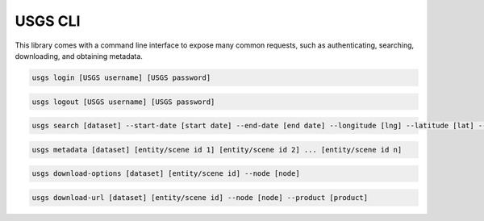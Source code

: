 .. module:: usgs.scripts

.. cli:

USGS CLI
========

This library comes with a command line interface to expose many common requests, such as authenticating, searching, downloading, and obtaining metadata.

.. code-block:: bash

    usgs login [USGS username] [USGS password]

.. code-block:: bash

    usgs logout [USGS username] [USGS password]

.. code-block:: bash

    usgs search [dataset] --start-date [start date] --end-date [end date] --longitude [lng] --latitude [lat] --node [node]

.. code-block:: bash

    usgs metadata [dataset] [entity/scene id 1] [entity/scene id 2] ... [entity/scene id n]
  
.. code-block:: bash

    usgs download-options [dataset] [entity/scene id] --node [node]
    
.. code-block:: bash

    usgs download-url [dataset] [entity/scene id] --node [node] --product [product]